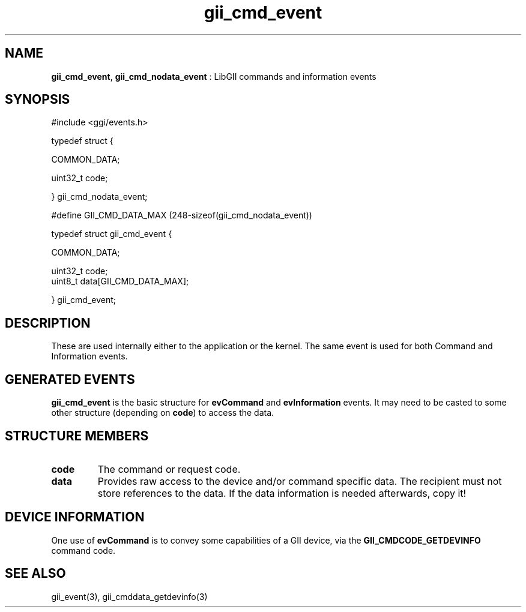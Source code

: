 .TH "gii_cmd_event" 3 "2006-12-30" "libgii-1.0.x" GGI
.SH NAME
\fBgii_cmd_event\fR, \fBgii_cmd_nodata_event\fR : LibGII commands and information events
.SH SYNOPSIS
.nb
.nf
#include <ggi/events.h>

typedef struct {

    COMMON_DATA;

    uint32_t  code;

} gii_cmd_nodata_event;

#define GII_CMD_DATA_MAX  (248-sizeof(gii_cmd_nodata_event))

typedef struct gii_cmd_event {

    COMMON_DATA;

    uint32_t  code;
    uint8_t   data[GII_CMD_DATA_MAX];

} gii_cmd_event;
.fi

.SH DESCRIPTION
These are used internally either to the application or the kernel. The
same event is used for both Command and Information events.
.SH GENERATED EVENTS
\fBgii_cmd_event\fR is the basic structure for \fBevCommand\fR and
\fBevInformation\fR events.  It may need to be casted to some other
structure (depending on \fBcode\fR) to access the data.
.SH STRUCTURE MEMBERS
.TP
\fBcode\fR
The command or request code.

.TP
\fBdata\fR
Provides raw access to the device and/or command specific
data. The recipient must not store references to the data. If the
data information is needed afterwards, copy it!

.PP
.SH DEVICE INFORMATION
One use of \fBevCommand\fR is to convey some capabilities of a GII device,
via the \fBGII_CMDCODE_GETDEVINFO\fR command code.
.SH SEE ALSO
\f(CWgii_event(3)\fR, \f(CWgii_cmddata_getdevinfo(3)\fR
